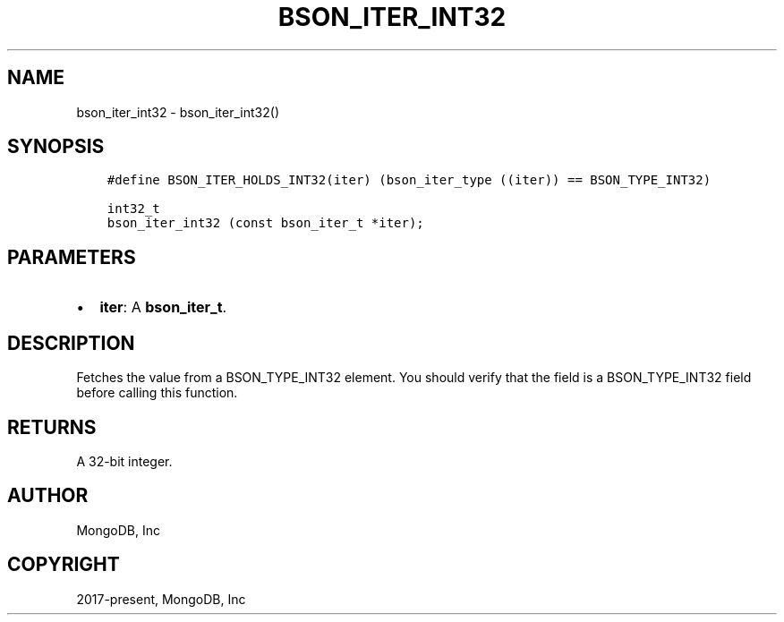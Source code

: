 .\" Man page generated from reStructuredText.
.
.TH "BSON_ITER_INT32" "3" "Jun 07, 2022" "1.21.2" "libbson"
.SH NAME
bson_iter_int32 \- bson_iter_int32()
.
.nr rst2man-indent-level 0
.
.de1 rstReportMargin
\\$1 \\n[an-margin]
level \\n[rst2man-indent-level]
level margin: \\n[rst2man-indent\\n[rst2man-indent-level]]
-
\\n[rst2man-indent0]
\\n[rst2man-indent1]
\\n[rst2man-indent2]
..
.de1 INDENT
.\" .rstReportMargin pre:
. RS \\$1
. nr rst2man-indent\\n[rst2man-indent-level] \\n[an-margin]
. nr rst2man-indent-level +1
.\" .rstReportMargin post:
..
.de UNINDENT
. RE
.\" indent \\n[an-margin]
.\" old: \\n[rst2man-indent\\n[rst2man-indent-level]]
.nr rst2man-indent-level -1
.\" new: \\n[rst2man-indent\\n[rst2man-indent-level]]
.in \\n[rst2man-indent\\n[rst2man-indent-level]]u
..
.SH SYNOPSIS
.INDENT 0.0
.INDENT 3.5
.sp
.nf
.ft C
#define BSON_ITER_HOLDS_INT32(iter) (bson_iter_type ((iter)) == BSON_TYPE_INT32)

int32_t
bson_iter_int32 (const bson_iter_t *iter);
.ft P
.fi
.UNINDENT
.UNINDENT
.SH PARAMETERS
.INDENT 0.0
.IP \(bu 2
\fBiter\fP: A \fBbson_iter_t\fP\&.
.UNINDENT
.SH DESCRIPTION
.sp
Fetches the value from a BSON_TYPE_INT32 element. You should verify that the field is a BSON_TYPE_INT32 field before calling this function.
.SH RETURNS
.sp
A 32\-bit integer.
.SH AUTHOR
MongoDB, Inc
.SH COPYRIGHT
2017-present, MongoDB, Inc
.\" Generated by docutils manpage writer.
.
